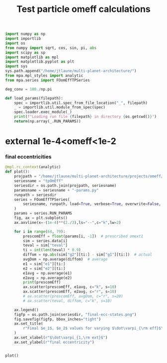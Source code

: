 #+TITLE: Test particle omeff calculations
#+BEGIN_SRC jupyter-python :session /jpy:localhost#8888:research
  import numpy as np
  import importlib
  import os
  from numpy import sqrt, cos, sin, pi, abs
  import scipy as sp
  import matplotlib as mpl
  import matplotlib.pyplot as plt
  import sys
  sys.path.append("/home/jtlaune/multi-planet-architecture/")
  from mpa.mpl_styles import analytic
  from mpa.series import FOomEffTPSeries

  deg_conv = 180./np.pi

  def load_params(filepath):
      spec = importlib.util.spec_from_file_location("_", filepath)
      _ = importlib.util.module_from_spec(spec)
      spec.loader.exec_module(_)
      print(f"Loading run file {filepath} in directory {os.getcwd()}")
      return(np.array(_.RUN_PARAMS))
#+END_SRC

#+RESULTS:

* external 1e-4<omeff<1e-2
*** final eccentricities
#+BEGIN_SRC jupyter-python :session /jpy:localhost#8888:research
  @mpl.rc_context(analytic)
  def plot():
      projpath = "/home/jtlaune/multi-planet-architecture/projects/omeff/"
      seriesname = "tpOmEff"
      seriesdir = os.path.join(projpath, seriesname)
      paramsname = seriesname + "-params.py"
      runpath = seriesdir
      series = FOomEffTPSeries(
          seriesname, runpath, load=True, verbose=True, overwrite=False, loadall=False
      )
      params = series.RUN_PARAMS
      fig, ax = plt.subplots()
      ax.axvline(x=-(1e-4)**(2./3),ls="--",c="k",lw=2)

      for i in range(64, 79):
          prescomEff = float(params[i, -1])  # prescribed omext1
          sim = series.data[i]
          teval = sim["teval"]
          ti = int(len(teval) * 0.9)
          diffom = np.abs(sim["g2"][ti:] - sim["g1"][ti:])  # actual
          avgDom = np.average(diffom)  # average
          e1 = sim["e1"][ti:]
          e2 = sim["e2"][ti:]
          e1avg = np.average(e1)
          e2avg = np.average(e2)
          print(prescomEff)
          ax.scatter(prescomEff, e1avg, c="k", s=10)
          ax.scatter(prescomEff, e2avg, c="r", s=10)
          # ax.scatter(prescomEff, avgDom, c="r", s=20)
          # ax.scatter(teval, diffom, c="k", s=10)

      ax.legend()
      figfp = os.path.join(seriesdir, "final-ecc-states.png")
      fig.savefig(figfp, bbox_inches="tight")
      ax.set_title(
          r"Final $e_1$, $e_2$ values for varying $\dot\varpi_{\rm eff}$", pad=20
      )
      ax.set_xlabel(r"$\dot\varpi_{1,\rm ext}$")
      ax.set_ylabel(r"final eccentricity")


  plot()
#+END_SRC

#+RESULTS:
:RESULTS:
#+begin_example
  Cannot find file 0052-mup1.00e-04-omeff0.00e+00.npz... have you run it?
  Cannot find file 0077-mup1.00e-04-omeff0.00e+00.npz... have you run it?
  Cannot find file 0079-mup1.00e-04-omeff0.00e+00.npz... have you run it?
  Cannot find file 0089-mup1.00e-04-omeff0.00e+00.npz... have you run it?
  Cannot find file 0095-mup1.00e-04-omeff0.00e+00.npz... have you run it?
  -0.0001
  -0.00013593563908785255
  -0.00018478497974222906
  -0.00025118864315095795
  -0.0003414548873833601
  -0.00046415888336127773
  -0.000630957344480193
  -0.0008576958985908946
  -0.0011659144011798312
  -0.001584893192461114
  -0.002154434690031882
  -0.0029286445646252374
  -0.003981071705534973
#+end_example
# [goto error]
#+begin_example
  [0;31m---------------------------------------------------------------------------[0m
  [0;31mTypeError[0m                                 Traceback (most recent call last)
  [0;32m/tmp/ipykernel_22220/2741807445.py[0m in [0;36m<module>[0;34m[0m
  [1;32m     40[0m [0;34m[0m[0m
  [1;32m     41[0m [0;34m[0m[0m
  [0;32m---> 42[0;31m [0mplot[0m[0;34m([0m[0;34m)[0m[0;34m[0m[0;34m[0m[0m
  [0m
  [0;32m~/miniconda3/envs/science/lib/python3.9/contextlib.py[0m in [0;36minner[0;34m(*args, **kwds)[0m
  [1;32m     77[0m         [0;32mdef[0m [0minner[0m[0;34m([0m[0;34m*[0m[0margs[0m[0;34m,[0m [0;34m**[0m[0mkwds[0m[0;34m)[0m[0;34m:[0m[0;34m[0m[0;34m[0m[0m
  [1;32m     78[0m             [0;32mwith[0m [0mself[0m[0;34m.[0m[0m_recreate_cm[0m[0;34m([0m[0;34m)[0m[0;34m:[0m[0;34m[0m[0;34m[0m[0m
  [0;32m---> 79[0;31m                 [0;32mreturn[0m [0mfunc[0m[0;34m([0m[0;34m*[0m[0margs[0m[0;34m,[0m [0;34m**[0m[0mkwds[0m[0;34m)[0m[0;34m[0m[0;34m[0m[0m
  [0m[1;32m     80[0m         [0;32mreturn[0m [0minner[0m[0;34m[0m[0;34m[0m[0m
  [1;32m     81[0m [0;34m[0m[0m

  [0;32m/tmp/ipykernel_22220/2741807445.py[0m in [0;36mplot[0;34m()[0m
  [1;32m     16[0m         [0mprescomEff[0m [0;34m=[0m [0mfloat[0m[0;34m([0m[0mparams[0m[0;34m[[0m[0mi[0m[0;34m,[0m [0;34m-[0m[0;36m1[0m[0;34m][0m[0;34m)[0m  [0;31m# prescribed omext1[0m[0;34m[0m[0;34m[0m[0m
  [1;32m     17[0m         [0msim[0m [0;34m=[0m [0mseries[0m[0;34m.[0m[0mdata[0m[0;34m[[0m[0mi[0m[0;34m][0m[0;34m[0m[0;34m[0m[0m
  [0;32m---> 18[0;31m         [0mteval[0m [0;34m=[0m [0msim[0m[0;34m[[0m[0;34m"teval"[0m[0;34m][0m[0;34m[0m[0;34m[0m[0m
  [0m[1;32m     19[0m         [0mti[0m [0;34m=[0m [0mint[0m[0;34m([0m[0mlen[0m[0;34m([0m[0mteval[0m[0;34m)[0m [0;34m*[0m [0;36m0.9[0m[0;34m)[0m[0;34m[0m[0;34m[0m[0m
  [1;32m     20[0m         [0mdiffom[0m [0;34m=[0m [0mnp[0m[0;34m.[0m[0mabs[0m[0;34m([0m[0msim[0m[0;34m[[0m[0;34m"g2"[0m[0;34m][0m[0;34m[[0m[0mti[0m[0;34m:[0m[0;34m][0m [0;34m-[0m [0msim[0m[0;34m[[0m[0;34m"g1"[0m[0;34m][0m[0;34m[[0m[0mti[0m[0;34m:[0m[0;34m][0m[0;34m)[0m  [0;31m# actual[0m[0;34m[0m[0;34m[0m[0m

  [0;31mTypeError[0m: 'NoneType' object is not subscriptable
#+end_example
#+attr_org: :width 440
[[file:./.ob-jupyter/57735a0b39b4c5c3b1454337a6a1672025feabf2.png]]
:END:
